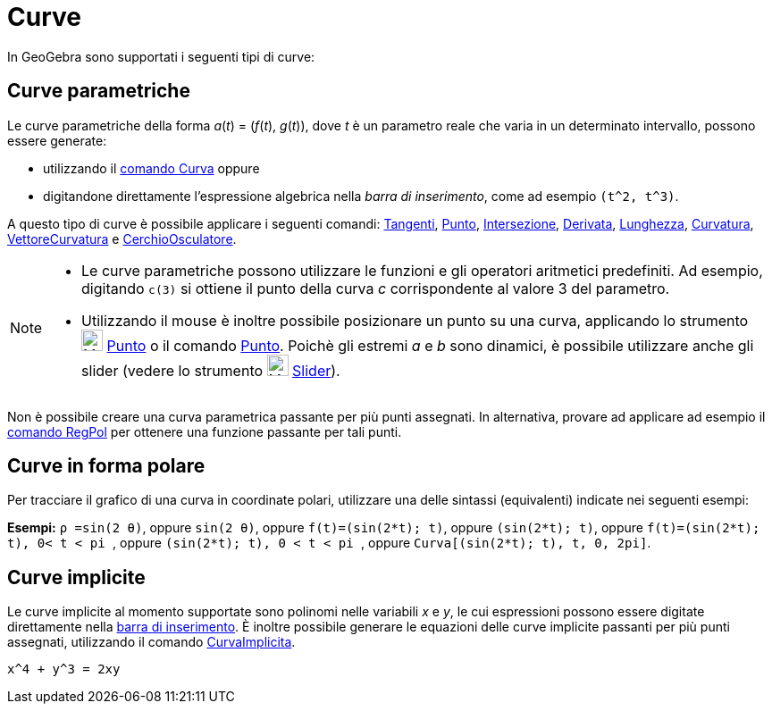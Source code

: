 = Curve
:page-en: Curves
ifdef::env-github[:imagesdir: /it/modules/ROOT/assets/images]

In GeoGebra sono supportati i seguenti tipi di curve:

== Curve parametriche

Le curve parametriche della forma _a_(_t_) = (_f_(_t_), _g_(_t_)), dove _t_ è un parametro reale che varia in un
determinato intervallo, possono essere generate:

* utilizzando il xref:/commands/Curva.adoc[comando Curva] oppure
* digitandone direttamente l'espressione algebrica nella _barra di inserimento_, come ad esempio `++(t^2, t^3)++`.

A questo tipo di curve è possibile applicare i seguenti comandi: xref:/commands/Tangenti.adoc[Tangenti],
xref:/commands/Punto.adoc[Punto], xref:/commands/Intersezione.adoc[Intersezione],
xref:/commands/Derivata.adoc[Derivata], xref:/commands/Lunghezza.adoc[Lunghezza],
xref:/commands/Curvatura.adoc[Curvatura], xref:/commands/VettoreCurvatura.adoc[VettoreCurvatura] e
xref:/commands/CerchioOsculatore.adoc[CerchioOsculatore].

[NOTE]
====

* Le curve parametriche possono utilizzare le funzioni e gli operatori aritmetici predefiniti. Ad esempio, digitando
`++c(3)++` si ottiene il punto della curva _c_ corrispondente al valore 3 del parametro.
* Utilizzando il mouse è inoltre possibile posizionare un punto su una curva, applicando lo strumento
image:24px-Mode_point.svg.png[Mode point.svg,width=24,height=24] xref:/tools/Punto.adoc[Punto] o il comando
xref:/commands/Punto.adoc[Punto]. Poichè gli estremi _a_ e _b_ sono dinamici, è possibile utilizzare anche gli slider
(vedere lo strumento image:24px-Mode_slider.svg.png[Mode slider.svg,width=24,height=24]
xref:/tools/Slider.adoc[Slider]).

====

Non è possibile creare una curva parametrica passante per più punti assegnati. In alternativa, provare ad applicare ad
esempio il xref:/commands/RegPol.adoc[comando RegPol] per ottenere una funzione passante per tali punti.

== Curve in forma polare

Per tracciare il grafico di una curva in coordinate polari, utilizzare una delle sintassi (equivalenti) indicate nei
seguenti esempi:

[EXAMPLE]
====

*Esempi:* `++ρ =sin(2 θ)++`, oppure `++sin(2 θ)++`, oppure `++f(t)=(sin(2*t); t)++`, oppure `++(sin(2*t); t)++`, oppure
`++f(t)=(sin(2*t); t), 0< t < pi ++`, oppure `++(sin(2*t); t), 0 < t < pi ++`, oppure
`++Curva[(sin(2*t); t), t, 0, 2pi]++`.

====

== Curve implicite

Le curve implicite al momento supportate sono polinomi nelle variabili _x_ e _y_, le cui espressioni possono essere
digitate direttamente nella xref:/Barra_di_inserimento.adoc[barra di inserimento]. È inoltre possibile generare le
equazioni delle curve implicite passanti per più punti assegnati, utilizzando il comando
xref:/commands/CurvaImplicita.adoc[CurvaImplicita].

[EXAMPLE]
====

`++x^4 + y^3 = 2xy++`

====
